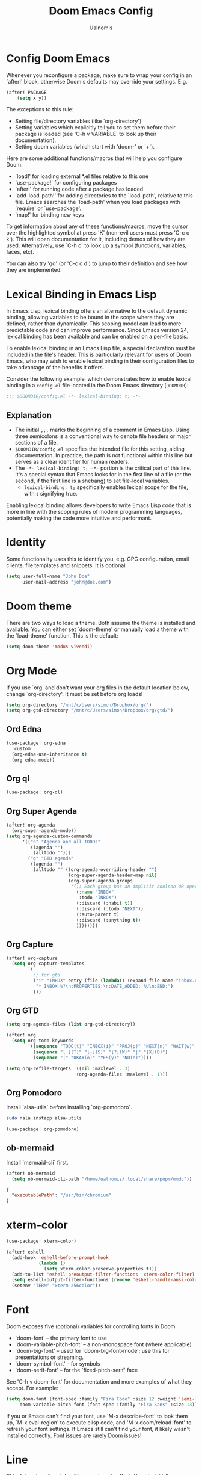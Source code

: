 #+TITLE: Doom Emacs Config
#+PROPERTY: header-args :tangle config.el
#+AUTHOR: Ualnomis

* Config Doom Emacs
Whenever you reconfigure a package, make sure to wrap your config in an `after!' block, otherwise Doom's defaults may override your settings. E.g.
#+begin_src emacs-lisp :tangle no
(after! PACKAGE
    (setq x y))
#+end_src

The exceptions to this rule:
  - Setting file/directory variables (like `org-directory')
  - Setting variables which explicitly tell you to set them before their
    package is loaded (see 'C-h v VARIABLE' to look up their documentation).
  - Setting doom variables (which start with 'doom-' or '+').

Here are some additional functions/macros that will help you configure Doom.
- `load!' for loading external *.el files relative to this one
- `use-package!' for configuring packages
- `after!' for running code after a package has loaded
- `add-load-path!' for adding directories to the `load-path', relative to
  this file. Emacs searches the `load-path' when you load packages with
  `require' or `use-package'.
- `map!' for binding new keys

To get information about any of these functions/macros, move the cursor over the highlighted symbol at press 'K' (non-evil users must press 'C-c c k'). This will open documentation for it, including demos of how they are used. Alternatively, use `C-h o' to look up a symbol (functions, variables, faces, etc).

You can also try 'gd' (or 'C-c c d') to jump to their definition and see how they are implemented.

* Lexical Binding in Emacs Lisp
In Emacs Lisp, lexical binding offers an alternative to the default dynamic binding, allowing variables to be bound in the scope where they are defined, rather than dynamically. This scoping model can lead to more predictable code and can improve performance. Since Emacs version 24, lexical binding has been available and can be enabled on a per-file basis.

To enable lexical binding in an Emacs Lisp file, a special declaration must be included in the file's header. This is particularly relevant for users of Doom Emacs, who may wish to enable lexical binding in their configuration files to take advantage of the benefits it offers.

Consider the following example, which demonstrates how to enable lexical binding in a =config.el= file located in the Doom Emacs directory (=DOOMDIR=):

#+BEGIN_SRC emacs-lisp
;;; $DOOMDIR/config.el -*- lexical-binding: t; -*-
#+END_SRC

** Explanation

- The initial =;;;= marks the beginning of a comment in Emacs Lisp. Using three semicolons is a conventional way to denote file headers or major sections of a file.
- =$DOOMDIR/config.el= specifies the intended file for this setting, aiding documentation. In practice, the path is not functional within this line but serves as a clear identifier for human readers.
- The =-*- lexical-binding: t; -*-= portion is the critical part of this line. It's a special syntax that Emacs looks for in the first line of a file (or the second, if the first line is a shebang) to set file-local variables.
  - =lexical-binding: t;= specifically enables lexical scope for the file, with =t= signifying true.

Enabling lexical binding allows developers to write Emacs Lisp code that is more in line with the scoping rules of modern programming languages, potentially making the code more intuitive and performant.

* Identity
Some functionality uses this to identify you, e.g. GPG configuration, email clients, file templates and snippets. It is optional.
#+begin_src emacs-lisp :tangle no
(setq user-full-name "John Doe"
      user-mail-address "john@doe.com")
#+end_src

* Doom theme
There are two ways to load a theme. Both assume the theme is installed and available. You can either set `doom-theme' or manually load a theme with the `load-theme' function. This is the default:
#+begin_src emacs-lisp
(setq doom-theme 'modus-vivendi)
#+end_src

* Org Mode
If you use `org' and don't want your org files in the default location below, change `org-directory'. It must be set before org loads!
#+begin_src emacs-lisp
(setq org-directory "/mnt/c/Users/simon/Dropbox/org/")
(setq org-gtd-directory "/mnt/c/Users/simon/Dropbox/org/gtd/")
#+end_src

** Ord Edna
#+begin_src emacs-lisp
(use-package! org-edna
  :custom
  (org-edna-use-inheritance t)
  (org-edna-mode))
#+end_src
** Org ql
#+begin_src emacs-lisp
(use-package! org-ql)
#+end_src

** Org Super Agenda
#+begin_src emacs-lisp
(after! org-agenda
  (org-super-agenda-mode))
(setq org-agenda-custom-commands
      '(("n" "Agenda and all TODOs"
         ((agenda "")
          (alltodo "")))
        ("g" "GTD agenda"
         ((agenda "")
          (alltodo "" ((org-agenda-overriding-header "")
                       (org-super-agenda-header-map nil)
                       (org-super-agenda-groups
                        '(;; Each group has an implicit boolean OR operator between its selectors. Thus the sequence of selector is matter.
                          (:name "INBOX"
                           :todo "INBOX")
                          (:discard (:habit t))
                          (:discard (:todo "NEXT"))
                          (:auto-parent t)
                          (:discard (:anything t))
                          ))))))))

#+end_src

** Org Capture
#+begin_src emacs-lisp
(after! org-capture
  (setq org-capture-templates
        `(
          ;; for gtd
          ("i" "INBOX" entry (file (lambda() (expand-file-name "inbox.org" org-gtd-directory)))
           "* INBOX %?\n:PROPERTIES:\n:DATE_ADDED: %U\n:END:")
          )))
#+end_src

** Org GTD
#+begin_src emacs-lisp
(setq org-agenda-files (list org-gtd-directory))

(after! org
  (setq org-todo-keywords
        `((sequence "TODO(t)" "INBOX(i)" "PROJ(p)" "NEXT(n)" "WAIT(w)" "HOLD(h)" "IDEA(i)" "|" "DONE(d)" "KILL(k)" "Trash(t)")
          (sequence "[ ](T)" "[-](S)" "[?](W)" "|" "[X](D)")
          (sequence "|" "OKAY(o)" "YES(y)" "NO(n)"))))

(setq org-refile-targets '((nil :maxlevel . 3)
                          (org-agenda-files :maxlevel . 1)))
#+end_src
** Org Pomodoro
Install `alsa-utils` before installing `org-pomodoro`.
#+begin_src sh :tangle no
sudo nala instapp alsa-utils
#+end_src

#+begin_src emacs-lisp
(use-package! org-pomodoro)
#+end_src

** ob-mermaid
Install `mermaid-cli` first.

#+begin_src emacs-lisp
(after! ob-mermaid
  (setq ob-mermaid-cli-path "/home/ualnomis/.local/share/pnpm/mmdc"))
#+end_src

#+begin_src json :tangle no
{
  "executablePath": "/usr/bin/chromium"
}
#+end_src

* xterm-color
#+begin_src emacs-lisp
(use-package! xterm-color)

(after! eshell
  (add-hook 'eshell-before-prompt-hook
            (lambda ()
              (setq xterm-color-preserve-properties t)))
  (add-to-list 'eshell-preoutput-filter-functions 'xterm-color-filter)
  (setq eshell-output-filter-functions (remove 'eshell-handle-ansi-color eshell-output-filter-functions))
  (setenv "TERM" "xterm-256color"))
#+end_src

* Font
Doom exposes five (optional) variables for controlling fonts in Doom:
- `doom-font' -- the primary font to use
- `doom-variable-pitch-font' -- a non-monospace font (where applicable)
- `doom-big-font' -- used for `doom-big-font-mode'; use this for
  presentations or streaming.
- `doom-symbol-font' -- for symbols
- `doom-serif-font' -- for the `fixed-pitch-serif' face

See 'C-h v doom-font' for documentation and more examples of what they accept. For example:
#+begin_src emacs-lisp :tangle no
(setq doom-font (font-spec :family "Fira Code" :size 12 :weight 'semi-light)
     doom-variable-pitch-font (font-spec :family "Fira Sans" :size 13))
#+end_src

If you or Emacs can't find your font, use 'M-x describe-font' to look them up, `M-x eval-region' to execute elisp code, and 'M-x doom/reload-font' to refresh your font settings. If Emacs still can't find your font, it likely wasn't installed correctly. Font issues are rarely Doom issues!

* Line
This determines the style of line numbers in effect. If set to `nil', line numbers are disabled. For relative line numbers, set this to `relative'.
#+begin_src emacs-lisp
(setq display-line-numbers-type t)
#+end_src

* JavaScript
** Node.js
#+begin_src emacs-lisp
(after! js-comint
  (defun js-comint-mode-hook-setup ()
    (add-hook 'comint-output-filter-functions #'xterm-color-filter -90 t)
    (setq-local ansi-color-for-comint-mode 'filter))
  (add-hook 'js-comint-mode-hook 'js-comint-mode-hook-setup t))
#+end_src

* Eshell
Fix `Wrong type argument: sequencep, 771`
#+begin_src emacs-lisp
(after! eshell-did-you-mean
  (defun eshell-did-you-mean--get-all-commands ()
    "Feed `eshell-did-you-mean--all-commands'."
    (unless eshell-did-you-mean--all-commands
      (setq eshell-did-you-mean--all-commands (all-completions "" (pcomplete-completions))))))
#+end_src

* Input method
** Chinese
*** Cangjie input method
#+begin_src emacs-lisp
(use-package! rime
  :init (setq default-input-method "rime"))
#+end_src

Create the config in .emacs.d/.local/cache/rime/default.custom.yaml
#+begin_src yaml :tangle no
patch:
  schema_list:
    - schema: cangjie5
  menu/page_size: 9
  switcher:
    hotkeys:
      - Control+grave
#+end_src

Finall `M-x rime-deploy`

* Tab Width
#+begin_src emacs-lisp
(setq-default tab-width 2)
(setq js-indent-level 2)
(setq css-indent-offset 2)
#+end_src

* Company
** Ispell
Company-Ispell: lookup-words error: No plain word-list found at systemdefault locations. Customize ‘ispell-alternate-dictionary’ to set yours.
- Solution
  - Debian
      #+begin_src sh :tangle no
      sudo apt install wamerican
      #+end_src
* lsp-bridge
#+begin_src emacs-lisp
(use-package! lsp-bridge
  :config
  (setq lsp-bridge-enable-log nil)
  (global-lsp-bridge-mode))
#+end_src
* edit-indirect
#+begin_src emacs-lisp
(use-package! edit-indirect)
#+end_src
* treesit-auto
#+begin_src emacs-lisp
(use-package! treesit-auto
  :config
  (global-treesit-auto-mode))
#+end_src
